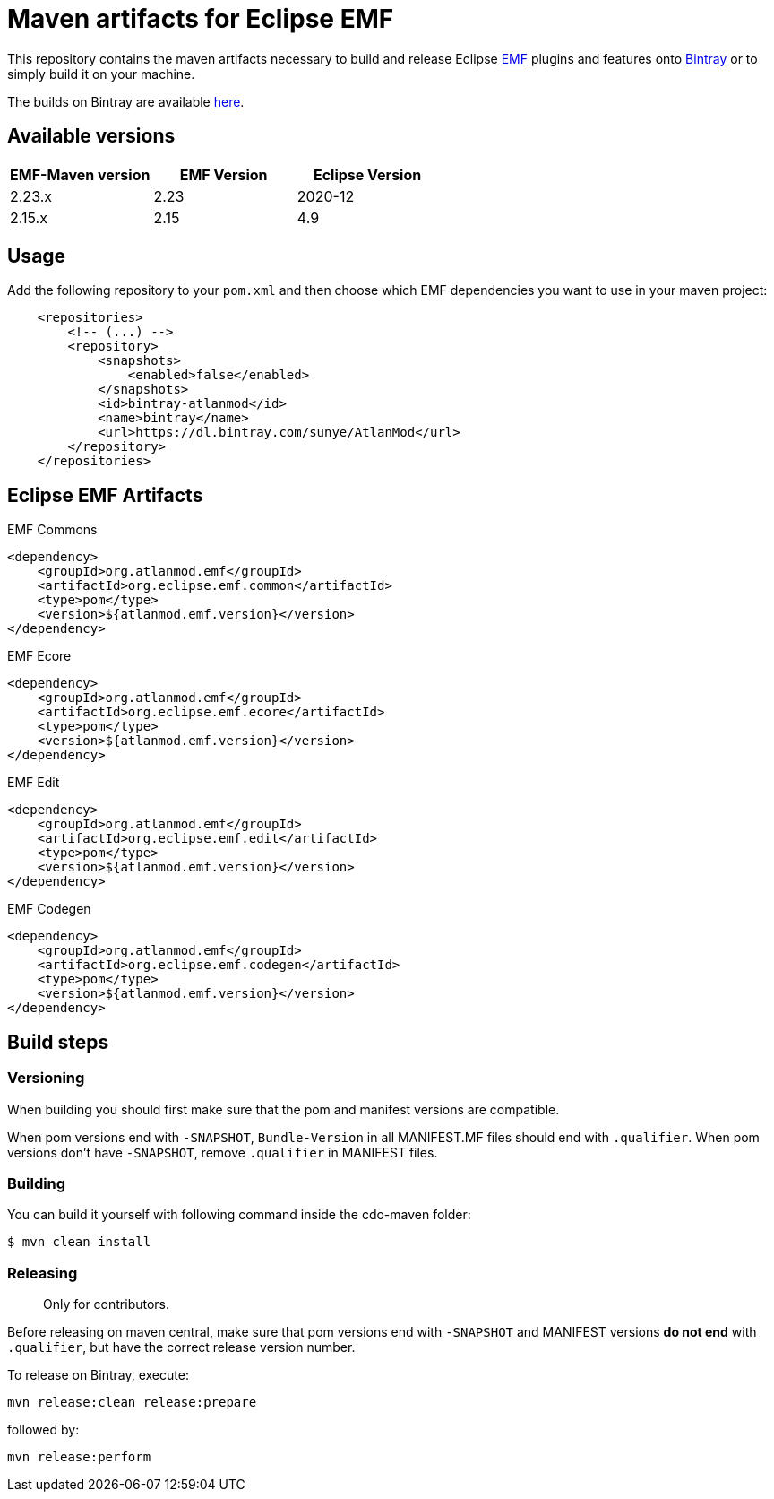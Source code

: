 = Maven artifacts for Eclipse EMF

This repository contains the maven artifacts necessary to build and release Eclipse http://wiki.eclipse.org/EMF[EMF] plugins and features
onto https://bintray.com[Bintray] or to simply build it on your machine.

The builds on Bintray are available https://dl.bintray.com/sunye/AtlanMod[here].

== Available versions

|===
| EMF-Maven version | EMF Version | Eclipse Version

| 2.23.x
| 2.23
| 2020-12

| 2.15.x
| 2.15
| 4.9
|===

== Usage

Add the following repository to your `pom.xml` and then choose which EMF dependencies you want to use in your maven project:

[source, xml]
----
    <repositories>
        <!-- (...) -->
        <repository>
            <snapshots>
                <enabled>false</enabled>
            </snapshots>
            <id>bintray-atlanmod</id>
            <name>bintray</name>
            <url>https://dl.bintray.com/sunye/AtlanMod</url>
        </repository>
    </repositories>
----

== Eclipse EMF Artifacts

.EMF Commons
[source, xml]
----
<dependency>
    <groupId>org.atlanmod.emf</groupId>
    <artifactId>org.eclipse.emf.common</artifactId>
    <type>pom</type>
    <version>${atlanmod.emf.version}</version>
</dependency>
----

.EMF Ecore
[source, xml]
----
<dependency>
    <groupId>org.atlanmod.emf</groupId>
    <artifactId>org.eclipse.emf.ecore</artifactId>
    <type>pom</type>
    <version>${atlanmod.emf.version}</version>
</dependency>
----

.EMF Edit
[source, xml]
----
<dependency>
    <groupId>org.atlanmod.emf</groupId>
    <artifactId>org.eclipse.emf.edit</artifactId>
    <type>pom</type>
    <version>${atlanmod.emf.version}</version>
</dependency>
----

.EMF Codegen
[source, xml]
----
<dependency>
    <groupId>org.atlanmod.emf</groupId>
    <artifactId>org.eclipse.emf.codegen</artifactId>
    <type>pom</type>
    <version>${atlanmod.emf.version}</version>
</dependency>
----


== Build steps

=== Versioning

When building you should first make sure that the pom and manifest versions are compatible.

When pom versions end with `-SNAPSHOT`, `Bundle-Version` in all MANIFEST.MF files should end with `.qualifier`.
When pom versions don't have `-SNAPSHOT`, remove `.qualifier` in MANIFEST files.

=== Building

You can build it yourself with following command inside the cdo-maven folder:

```
$ mvn clean install
```

=== Releasing

> Only for contributors.

Before releasing on maven central, make sure that pom versions end with `-SNAPSHOT` and
MANIFEST versions *do not end* with `.qualifier`, but have the correct release version number.

To release on Bintray, execute:

[source,shell]
----
mvn release:clean release:prepare
----

followed by:

[source,shell]
----
mvn release:perform
----
